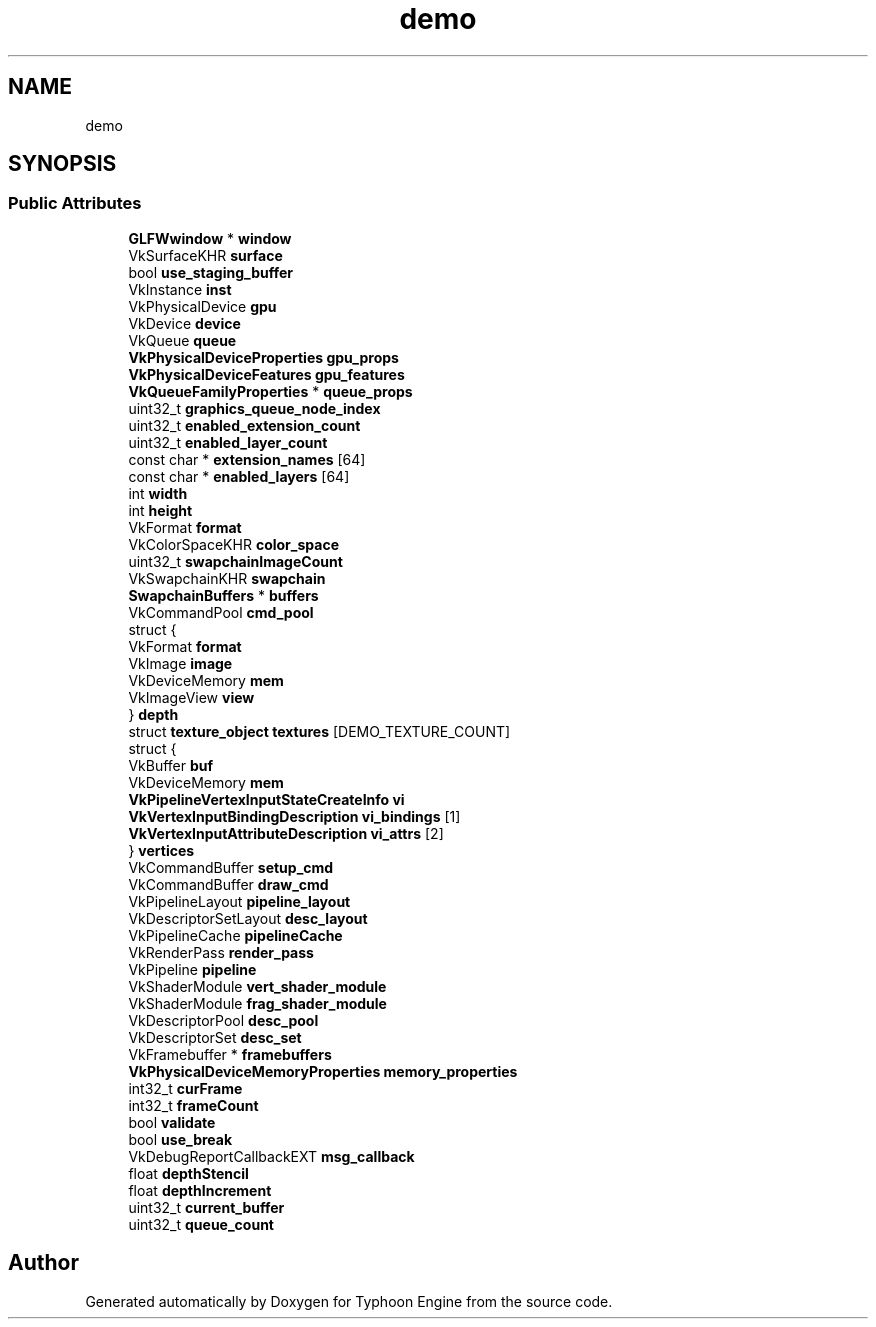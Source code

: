 .TH "demo" 3 "Sat Jul 20 2019" "Version 0.1" "Typhoon Engine" \" -*- nroff -*-
.ad l
.nh
.SH NAME
demo
.SH SYNOPSIS
.br
.PP
.SS "Public Attributes"

.in +1c
.ti -1c
.RI "\fBGLFWwindow\fP * \fBwindow\fP"
.br
.ti -1c
.RI "VkSurfaceKHR \fBsurface\fP"
.br
.ti -1c
.RI "bool \fBuse_staging_buffer\fP"
.br
.ti -1c
.RI "VkInstance \fBinst\fP"
.br
.ti -1c
.RI "VkPhysicalDevice \fBgpu\fP"
.br
.ti -1c
.RI "VkDevice \fBdevice\fP"
.br
.ti -1c
.RI "VkQueue \fBqueue\fP"
.br
.ti -1c
.RI "\fBVkPhysicalDeviceProperties\fP \fBgpu_props\fP"
.br
.ti -1c
.RI "\fBVkPhysicalDeviceFeatures\fP \fBgpu_features\fP"
.br
.ti -1c
.RI "\fBVkQueueFamilyProperties\fP * \fBqueue_props\fP"
.br
.ti -1c
.RI "uint32_t \fBgraphics_queue_node_index\fP"
.br
.ti -1c
.RI "uint32_t \fBenabled_extension_count\fP"
.br
.ti -1c
.RI "uint32_t \fBenabled_layer_count\fP"
.br
.ti -1c
.RI "const char * \fBextension_names\fP [64]"
.br
.ti -1c
.RI "const char * \fBenabled_layers\fP [64]"
.br
.ti -1c
.RI "int \fBwidth\fP"
.br
.ti -1c
.RI "int \fBheight\fP"
.br
.ti -1c
.RI "VkFormat \fBformat\fP"
.br
.ti -1c
.RI "VkColorSpaceKHR \fBcolor_space\fP"
.br
.ti -1c
.RI "uint32_t \fBswapchainImageCount\fP"
.br
.ti -1c
.RI "VkSwapchainKHR \fBswapchain\fP"
.br
.ti -1c
.RI "\fBSwapchainBuffers\fP * \fBbuffers\fP"
.br
.ti -1c
.RI "VkCommandPool \fBcmd_pool\fP"
.br
.ti -1c
.RI "struct {"
.br
.ti -1c
.RI "   VkFormat \fBformat\fP"
.br
.ti -1c
.RI "   VkImage \fBimage\fP"
.br
.ti -1c
.RI "   VkDeviceMemory \fBmem\fP"
.br
.ti -1c
.RI "   VkImageView \fBview\fP"
.br
.ti -1c
.RI "} \fBdepth\fP"
.br
.ti -1c
.RI "struct \fBtexture_object\fP \fBtextures\fP [DEMO_TEXTURE_COUNT]"
.br
.ti -1c
.RI "struct {"
.br
.ti -1c
.RI "   VkBuffer \fBbuf\fP"
.br
.ti -1c
.RI "   VkDeviceMemory \fBmem\fP"
.br
.ti -1c
.RI "   \fBVkPipelineVertexInputStateCreateInfo\fP \fBvi\fP"
.br
.ti -1c
.RI "   \fBVkVertexInputBindingDescription\fP \fBvi_bindings\fP [1]"
.br
.ti -1c
.RI "   \fBVkVertexInputAttributeDescription\fP \fBvi_attrs\fP [2]"
.br
.ti -1c
.RI "} \fBvertices\fP"
.br
.ti -1c
.RI "VkCommandBuffer \fBsetup_cmd\fP"
.br
.ti -1c
.RI "VkCommandBuffer \fBdraw_cmd\fP"
.br
.ti -1c
.RI "VkPipelineLayout \fBpipeline_layout\fP"
.br
.ti -1c
.RI "VkDescriptorSetLayout \fBdesc_layout\fP"
.br
.ti -1c
.RI "VkPipelineCache \fBpipelineCache\fP"
.br
.ti -1c
.RI "VkRenderPass \fBrender_pass\fP"
.br
.ti -1c
.RI "VkPipeline \fBpipeline\fP"
.br
.ti -1c
.RI "VkShaderModule \fBvert_shader_module\fP"
.br
.ti -1c
.RI "VkShaderModule \fBfrag_shader_module\fP"
.br
.ti -1c
.RI "VkDescriptorPool \fBdesc_pool\fP"
.br
.ti -1c
.RI "VkDescriptorSet \fBdesc_set\fP"
.br
.ti -1c
.RI "VkFramebuffer * \fBframebuffers\fP"
.br
.ti -1c
.RI "\fBVkPhysicalDeviceMemoryProperties\fP \fBmemory_properties\fP"
.br
.ti -1c
.RI "int32_t \fBcurFrame\fP"
.br
.ti -1c
.RI "int32_t \fBframeCount\fP"
.br
.ti -1c
.RI "bool \fBvalidate\fP"
.br
.ti -1c
.RI "bool \fBuse_break\fP"
.br
.ti -1c
.RI "VkDebugReportCallbackEXT \fBmsg_callback\fP"
.br
.ti -1c
.RI "float \fBdepthStencil\fP"
.br
.ti -1c
.RI "float \fBdepthIncrement\fP"
.br
.ti -1c
.RI "uint32_t \fBcurrent_buffer\fP"
.br
.ti -1c
.RI "uint32_t \fBqueue_count\fP"
.br
.in -1c

.SH "Author"
.PP 
Generated automatically by Doxygen for Typhoon Engine from the source code\&.
